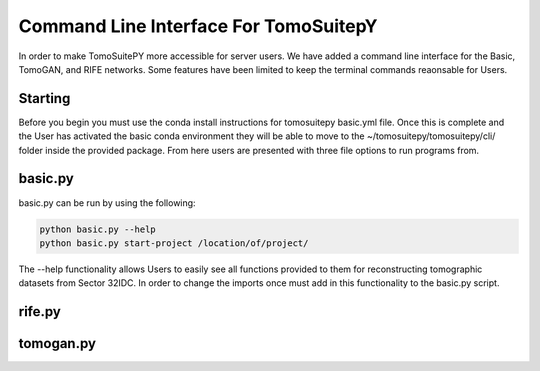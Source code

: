 .. _cli:

======================================
Command Line Interface For TomoSuitepY
======================================

In order to make TomoSuitePY more accessible for server users. We have added a command line interface for the Basic, TomoGAN, and RIFE networks.
Some features have been limited to keep the terminal commands reaonsable for Users.


Starting
========

Before you begin you must use the conda install instructions for tomosuitepy basic.yml file. Once this is complete
and the User has activated the basic conda environment they will be able to move to the ~/tomosuitepy/tomosuitepy/cli/ folder
inside the provided package. From here users are presented with three file options to run programs from. 


basic.py
========

basic.py can be run by using the following:


.. code:: bash

    python basic.py --help
    python basic.py start-project /location/of/project/


The --help functionality allows Users to easily see all functions provided to them for reconstructing tomographic datasets from Sector 32IDC.
In order to change the imports once must add in this functionality to the basic.py script. 


rife.py
=======


tomogan.py
===========


